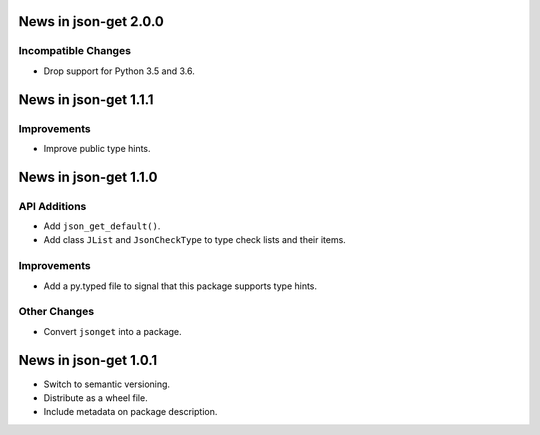 News in json-get 2.0.0
======================

Incompatible Changes
--------------------

* Drop support for Python 3.5 and 3.6.

News in json-get 1.1.1
======================

Improvements
------------

* Improve public type hints.

News in json-get 1.1.0
======================

API Additions
-------------

* Add ``json_get_default()``.
* Add class ``JList`` and ``JsonCheckType`` to type check lists and
  their items.

Improvements
------------

* Add a py.typed file to signal that this package supports type hints.

Other Changes
-------------

* Convert ``jsonget`` into a package.

News in json-get 1.0.1
======================

* Switch to semantic versioning.
* Distribute as a wheel file.
* Include metadata on package description.
